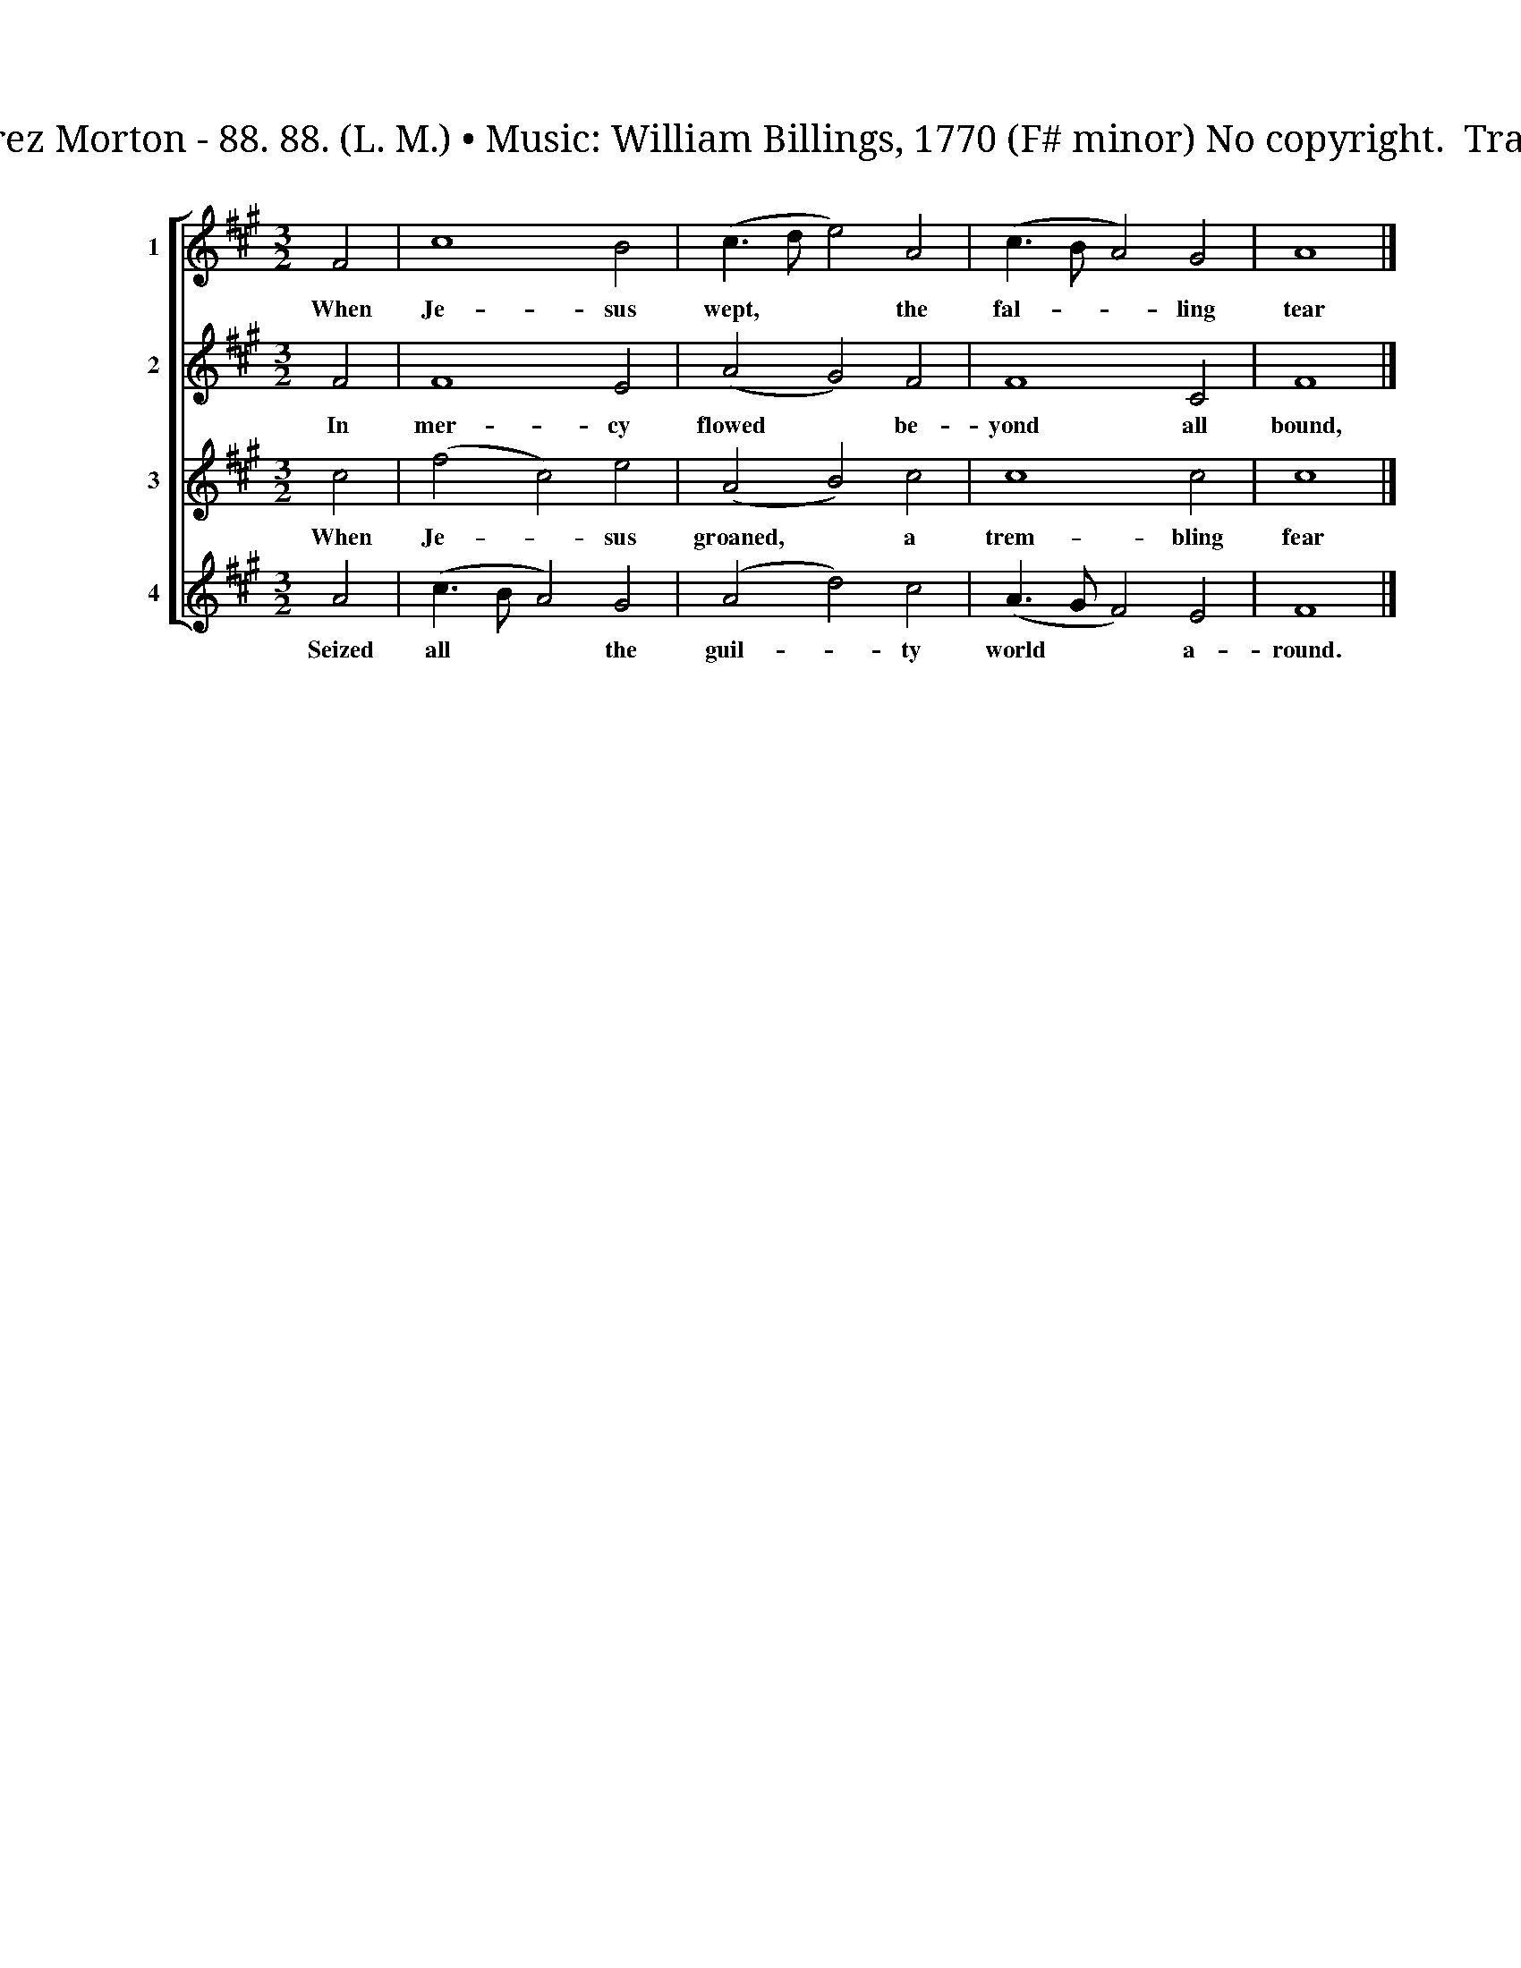 X:1
T:When Jesus Wept Canon of Four In One Words: Perez Morton - 88. 88. (L. M.) • Music: William Billings, 1770 (F# minor) No copyright.  Transcribed from The New-England Psalm-Singer, 1770.
%%score [ 1 2 3 4 ]
L:1/8
M:3/2
K:A
V:1 treble nm="1" snm="Tr."
V:2 treble nm="2" snm="C."
V:3 treble nm="3" snm="T."
V:4 treble nm="4" snm="B."
V:1
 F4 | c8 B4 | (c3 d e4) A4 | (c3 B A4) G4 | A8 |] %5
w: When|Je- sus|wept, * * the|fal- * * ling|tear|
V:2
 F4 | F8 E4 | (A4 G4) F4 | F8 C4 | F8 |] %5
w: In|mer- cy|flowed * be-|yond all|bound,|
V:3
 c4 | (f4 c4) e4 | (A4 B4) c4 | c8 c4 | c8 |] %5
w: When|Je- * sus|groaned, * a|trem- bling|fear|
V:4
 A4 | (c3 B A4) G4 | (A4 d4) c4 | (A3 G F4) E4 | F8 |] %5
w: Seized|all * * the|guil- * ty|world * * a-|round.|

